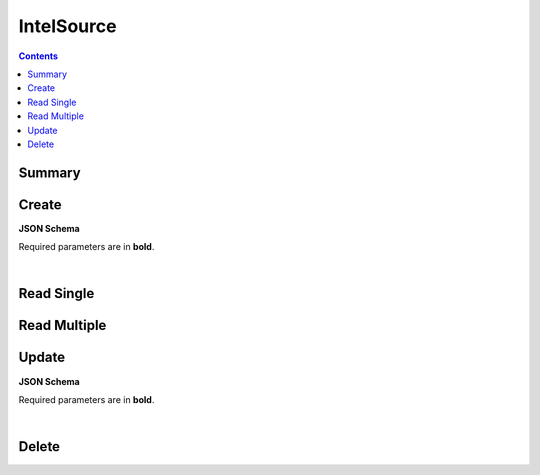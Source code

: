 IntelSource
***********

.. contents::
  :backlinks: none

Summary
-------

.. qrefflask:: project:create_app()
  :endpoints: api.create_intel_source, api.read_intel_source, api.read_intel_sources, api.update_intel_source, api.delete_intel_source
  :order: path

Create
------

**JSON Schema**

Required parameters are in **bold**.

.. jsonschema:: ../../project/api/schemas/value_create.json

|

.. autoflask:: project:create_app()
  :endpoints: api.create_intel_source

Read Single
-----------

.. autoflask:: project:create_app()
  :endpoints: api.read_intel_source

Read Multiple
-------------

.. autoflask:: project:create_app()
  :endpoints: api.read_intel_sources

Update
------

**JSON Schema**

Required parameters are in **bold**.

.. jsonschema:: ../../project/api/schemas/value_update.json

|

.. autoflask:: project:create_app()
  :endpoints: api.update_intel_source

Delete
------

.. autoflask:: project:create_app()
  :endpoints: api.delete_intel_source